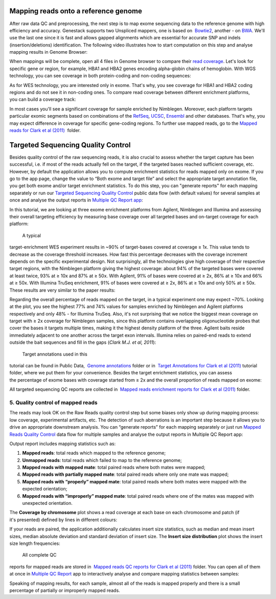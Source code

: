 Mapping reads onto a reference genome
*************************************

After raw data QC and preprocessing, the next step is to map exome
sequencing data to the reference genome with high efficiency and
accuracy. Genestack supports two Unspliced mappers, one is based
on  `Bowtie2`_,
another - on `BWA`_. We'll
use the last one since it is fast and allows gapped alignments which are
essential for accurate SNP and indels (insertion/deletions)
identification. The following video illustrates how to start computation
on this step and analyse mapping results in Genome Browser:

When mappings will be complete, open all 4 files in Genome browser to
compare their `read coverage`_. Let's
look for specific gene or region, for example, HBA1 and HBA2 genes
encoding alpha-globin chains of hemoglobin. With WGS technology, you can
see coverage in both protein-coding and non-coding sequences:

|WES_GB|

As for WES technology, you are interested only in exome. That's why, you
see coverage for HBA1 and HBA2 coding regions and do not see it in
non-coding ones. To compare read coverage between different enrichment
platforms, you can build a coverage track:

|WES_coverage_1|

In most
cases you'll see a significant coverage for sample enriched by
Nimblegen. Moreover, each platform targets particular exomic segments
based on combinations of the
`RefSeq`_, `UCSC`_, `Ensembl`_ and other databases.
That's why, you may expect difference in coverage for specific
gene-coding regions. To further use mapped reads, go to the `Mapped
reads for Clark et al (2011)`_  folder.

Targeted Sequencing Quality Control
***********************************

Besides quality control of the raw sequencing reads, it is also crucial
to assess whether the target capture has been successful, i.e. if most
of the reads actually fell on the target, if the targeted bases reached
sufficient coverage, etc. However, by default the application allows you
to compute enrichment statistics for reads mapped only on exome. If you
go to the app page, change the value to “Both exome and target file” and
select the appropriate target annotation file, you get both exome and/or
target enrichment statistics. To do this step, you can "generate
reports" for each mapping separately or run our `Targeted Sequencing
Quality Control`_ public data flow (with default values) for several samples at once and
analyse the output reports in `Multiple QC Report app`_:

In this tutorial, we are looking at three exome enrichment platforms
from Agilent, Nimblegen and Illumina and assessing their overall
targeting efficiency by measuring base coverage over all targeted bases
and on-target coverage for each platform:

|WES_target|

 A typical
target-enrichment WES experiment results in ~90% of target-bases covered
at coverage ≥ 1x. This value tends to decrease as the coverage threshold
increases. How fast this percentage decreases with the coverage
increment depends on the specific experimental design. Not surprisingly,
all the technologies give high coverage of their respective target
regions, with the Nimblegen platform giving the highest coverage: about
94% of the targeted bases were covered at least twice, 93% at ≥ 10x and
87% at ≥ 50x. With Agilent, 91% of bases were covered at ≥ 2x, 86% at ≥
10x and 66% at ≥ 50x. With Illumina TruSeq enrichment, 91% of bases were
covered at ≥ 2x, 86% at ≥ 10x and only 50% at ≥ 50x. These results are
very similar to the paper results:

|WES_paper_target_enrichment|

Regarding the overall percentage of reads mapped on the target, in a
typical experiment one may expect ~70%. Looking at the plot, you see the
highest 77% and 74% values for samples enriched by Nimblegen and Agilent
platforms respectively and only 48% - for Illumina TruSeq. Also, it's
not surprising that we notice the biggest mean coverage on target with ≥
2x coverage for Nimblegen samples, since this platform contains
overlapping oligonucleotide probes that cover the bases it targets
multiple times, making it the highest density platform of the
three. Agilent baits reside immediately adjacent to one another across
the target exon intervals. Illumina relies on paired-end reads to extend
outside the bait sequences and fill in the gaps (*Clark M.J. et al, 2011*):

|WES_diff_annotations|

 Target annotations used in this
tutorial can be found in Public Data,  `Genome annotations`_ folder
or in  `Target Annotations for Clark et al
(2011)`_ tutorial
folder, where we put them for your convenience. Besides the target
enrichment statistics, you can assess the percentage of exome bases with
coverage started from ≥ 2x and the overall proportion of reads mapped on
exome:

|WES_exome|

All targeted sequencing QC reports are
collected in  `Mapped reads enrichment reports for Clark et al
(2011)`_ folder.

**5. Quality control of mapped reads**
~~~~~~~~~~~~~~~~~~~~~~~~~~~~~~~~~~~~~~

The reads may look OK on the Raw Reads quality control step but some
biases only show up during mapping process: low coverage, experimental
artifacts, etc. The detection of such aberrations is an important step
because it allows you to drive an appropriate downstream analysis. You
can “generate reports” for each mapping separately or just run `Mapped
Reads Quality Control`_ data
flow for multiple samples and analyse the output reports in Multiple QC
Report app:

Output report includes mapping statistics such as:

#. **Mapped reads**: total reads which mapped to the reference genome;
#. **Unmapped reads**: total reads which failed to map to the reference
   genome;
#. **Mapped reads with mapped mate**: total paired reads where both
   mates were mapped;
#. **Mapped reads with partially mapped mate**: total paired reads where
   only one mate was mapped;
#. **Mapped reads with “properly” mapped mate**: total paired reads
   where both mates were mapped with the expected orientation;
#. **Mapped reads with “improperly” mapped mate**: total paired reads
   where one of the mates was mapped with unexpected orientation.

The **Coverage by chromosome** plot shows a read coverage at each base
on each chromosome and patch (if it's presented) defined by lines in
different colours:

|WES_chr_coverage|

If your reads are paired, the
application additionally calculates insert size statistics, such as
median and mean insert sizes, median absolute deviation and standard
deviation of insert size. The **Insert size distribution** plot shows
the insert size length frequencies:

|WES_ins_dist|

 All complete QC
reports for mapped reads are stored in  `Mapped reads QC reports for Clark et al (2011)`_ folder.
You can open all of them at once in `Multiple QC Report`_ app to
interactively analyse and compare mapping statistics between samples:

|WES_mult_mapped_reads_1|

Speaking of mapping results, for each
sample, almost all of the reads is mapped properly and there is a small
percentage of partially or improperly mapped reads.

.. |WES_GB| image:: images/WES_GB.png
.. |WES_coverage_1| image:: images/WES_coverage_1.png
.. |WES_target| image:: images/WES_target.png
.. |WES_paper_target_enrichment| image:: images/WES_paper_target_enrichment.png
.. |WES_diff_annotations| image:: images/WES_diff_annotations.png
.. |WES_exome| image:: images/WES_exome.png
.. |WES_chr_coverage| image:: images/WES_chr_coverage.png
.. |WES_ins_dist| image:: images/WES_ins_dist.png
.. |WES_mult_mapped_reads_1| image:: images/WES_mult_mapped_reads_1.png
.. _Bowtie2: http://bowtie-bio.sourceforge.net/manual.shtml
.. _BWA: http://bio-bwa.sourceforge.net/bwa.shtml
.. _read coverage: https://platform.genestack.org/endpoint/application/run/genestack/genomeBrowser?a=GSF999244&action=viewFile
.. _RefSeq: http://www.ncbi.nlm.nih.gov/refseq/
.. _UCSC: https://genome.ucsc.edu/
.. _Ensembl: http://www.ensembl.org/index.html
.. _Mapped reads for Clark et al (2011): https://platform.genestack.org/endpoint/application/run/genestack/filebrowser?a=GSF999176&action=viewFile&page=1
.. _Targeted Sequencing Quality Control: https://platform.genestack.org/endpoint/application/run/genestack/dataflowrunner?a=GSF998561&action=createFromSources
.. _Multiple QC Report app: https://platform.genestack.org/endpoint/application/run/genestack/multiple-qc-plotter?a=GSF999241&action=viewFile
.. _Genome annotations: https://platform.genestack.org/endpoint/application/run/genestack/filebrowser?a=GSF000048&action=viewFile
.. _Target Annotations for Clark et al (2011): https://platform.genestack.org/endpoint/application/run/genestack/filebrowser?a=GSF972510&action=viewFile
.. _Mapped reads enrichment reports for Clark et al (2011): https://platform.genestack.org/endpoint/application/run/genestack/filebrowser?a=GSF972509&action=viewFile
.. _Mapped Reads Quality Control: https://platform.genestack.org/endpoint/application/run/genestack/dataflowrunner?a=GSF968216&action=createFromSources
.. _Mapped reads QC reports for Clark et al (2011): https://platform.genestack.org/endpoint/application/run/genestack/filebrowser?a=GSF972891&action=viewFile
.. _Multiple QC Report: https://platform.genestack.org/endpoint/application/run/genestack/multiple-qc-plotter?a=GSF999242&action=viewFile